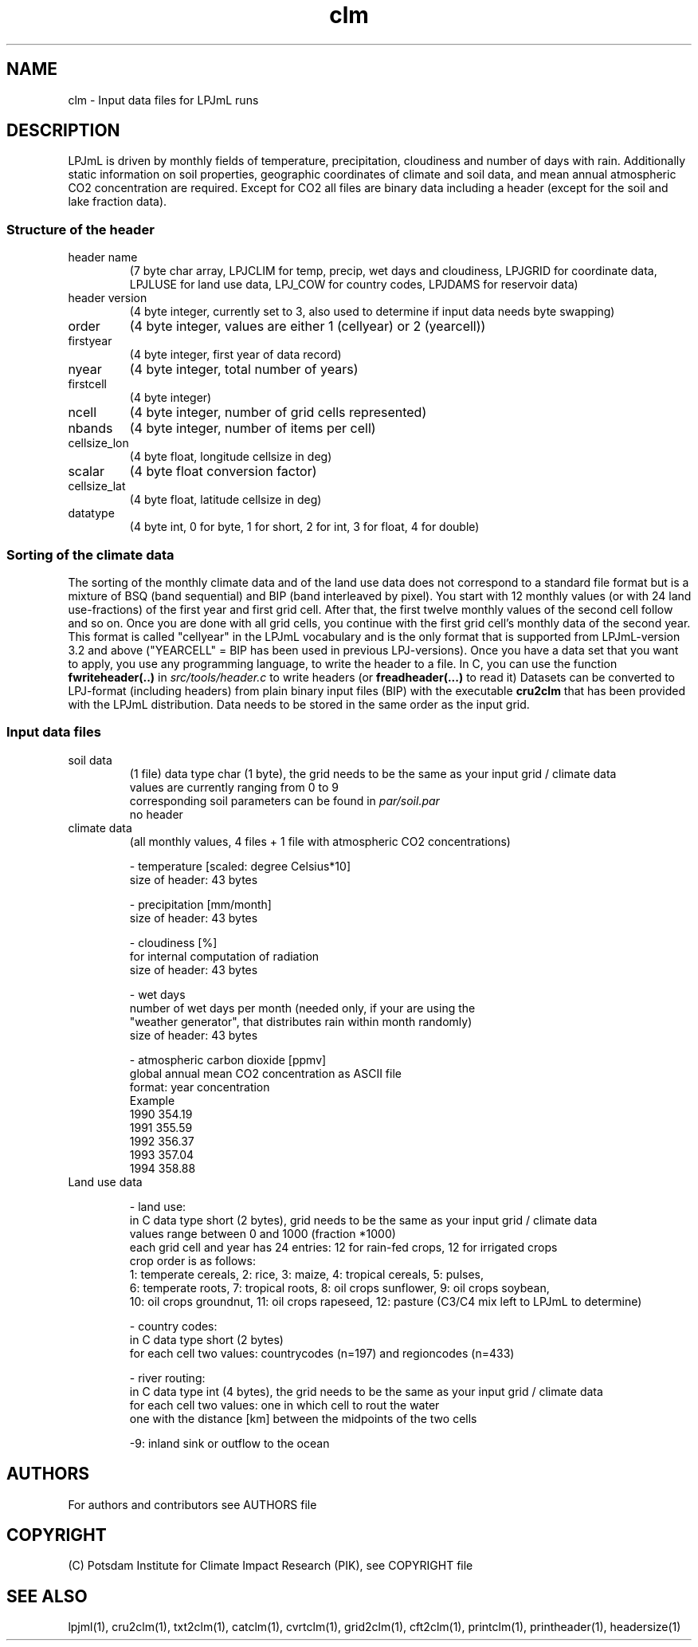 .TH clm 5  "December 14, 2018" "version 5.1.001" "FILE FORMATS"
.SH NAME
clm \- Input data files for LPJmL runs
.SH DESCRIPTION
LPJmL is driven by monthly fields of temperature, precipitation, cloudiness and number of days with rain. Additionally static information on soil properties, geographic coordinates of climate and soil data, and mean annual atmospheric CO2 concentration are required. Except for CO2 all files are binary data including a header (except for the soil and lake fraction data).
.SS Structure of the header
.TP
header name 
(7 byte char array, LPJCLIM for temp, precip, wet days and cloudiness, LPJGRID for coordinate data, LPJLUSE for land use data, LPJ_COW for country codes, LPJDAMS for reservoir data)
.TP
header version 
(4 byte integer, currently set to 3, also used to determine if input data needs byte swapping)
.TP
order
(4 byte integer, values are either 1 (cellyear) or 2 (yearcell))
.TP
firstyear 
(4 byte integer, first year of data record)
.TP
nyear
(4 byte integer, total number of years) 
.TP
firstcell
(4 byte integer)
.TP
ncell
(4 byte integer, number of grid cells represented)
.TP
nbands
(4 byte integer, number of items per cell)
.TP
cellsize_lon
(4 byte float, longitude cellsize in deg)
.TP
scalar
(4 byte float conversion factor)
.TP
cellsize_lat
(4 byte float, latitude cellsize in deg)
.TP
datatype
(4 byte int, 0 for byte, 1 for short, 2 for int, 3 for float, 4 for double)

.SS Sorting of the climate data
The sorting of the monthly climate data and of the land use data does not correspond to a standard file format but is a mixture of BSQ (band sequential) and BIP (band interleaved by pixel). You start with 12 monthly values (or with 24 land use-fractions) of the first year and first grid cell. After that, the first twelve monthly values of the second cell follow and so on. Once you are done with all grid cells, you continue with the first grid cell's monthly data of the second year. This format is called "cellyear" in the LPJmL vocabulary and is the only format that is supported from LPJmL-version 3.2 and above ("YEARCELL" = BIP has been used in previous LPJ-versions).
Once you have a data set that you want to apply, you use any programming language, to write the header to a file. In C, you can use the function \fBfwriteheader(..)\fP
in  
.I
src/tools/header.c
to write headers (or 
.B freadheader(...)
to read it)
Datasets can be converted to LPJ-format (including headers) from plain binary input files (BIP) with the executable 
.B cru2clm
that has been provided with the LPJmL distribution.
Data needs to be stored in the same order as the input grid. 
.SS Input data files
.TP
soil data 
(1 file)
data type char (1 byte), the grid needs to be the same as your input
grid / climate data
.br
values are currently ranging from 0 to 9
.br
corresponding soil parameters can be found in \fIpar/soil.par\fP
.br
no header 

.TP
climate data 
(all monthly values, 4 files + 1 file with atmospheric CO2 concentrations)

- temperature [scaled: degree Celsius*10]
  size of header: 43 bytes

- precipitation [mm/month]
  size of header: 43 bytes

- cloudiness [%]
  for internal computation of radiation
  size of header: 43 bytes

- wet days
  number of wet days per month (needed only, if your are using the
  "weather generator", that distributes rain within month randomly)
  size of header: 43 bytes

- atmospheric carbon dioxide [ppmv]
  global annual mean CO2 concentration as ASCII file
  format: year concentration
  Example
    1990 354.19
    1991 355.59
    1992 356.37
    1993 357.04
    1994 358.88
.TP
Land use data

- land use:
  in C data type short (2 bytes), grid needs to be the same as your input grid / climate data
  values range between 0 and 1000 (fraction *1000)
  each grid cell and year has 24 entries: 12 for rain-fed crops, 12 for irrigated crops
  crop order is as follows:
  1: temperate cereals, 2: rice, 3: maize, 4: tropical cereals, 5: pulses,
  6: temperate roots, 7: tropical roots, 8: oil crops sunflower, 9: oil crops soybean,
  10: oil crops groundnut, 11: oil crops rapeseed, 12: pasture (C3/C4 mix left to LPJmL to determine)

- country codes:
  in C data type short (2 bytes)
  for each cell two values: countrycodes (n=197) and regioncodes (n=433)

- river routing:
  in C data type int (4 bytes), the grid needs to be the same as your input grid / climate data
  for each cell two values: one in which cell to rout the water  
                            one with the distance [km] between the midpoints of the two cells

  -9: inland sink or outflow to the ocean

.SH AUTHORS

For authors and contributors see AUTHORS file

.SH COPYRIGHT

(C) Potsdam Institute for Climate Impact Research (PIK), see COPYRIGHT file

.SH SEE ALSO
lpjml(1), cru2clm(1), txt2clm(1), catclm(1), cvrtclm(1), grid2clm(1), cft2clm(1), printclm(1), printheader(1), headersize(1)
